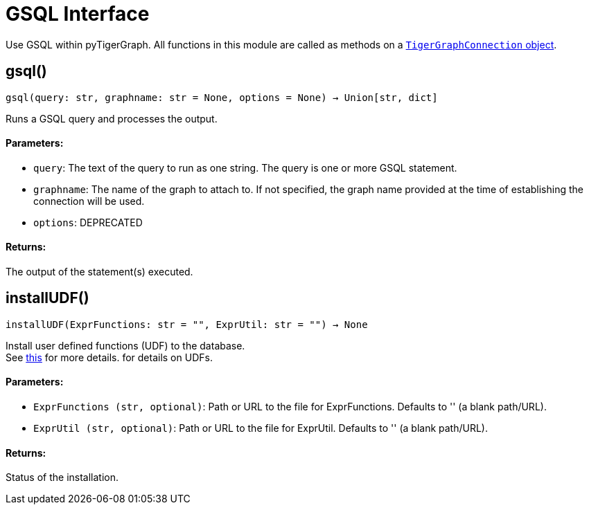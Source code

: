 = GSQL Interface


Use GSQL within pyTigerGraph.
All functions in this module are called as methods on a link:https://docs.tigergraph.com/pytigergraph/current/core-functions/base[`TigerGraphConnection` object].

== gsql()
`gsql(query: str, graphname: str = None, options = None) -> Union[str, dict]`

Runs a GSQL query and processes the output.

[discrete]
==== Parameters:
* `query`: The text of the query to run as one string. The query is one or more GSQL statement.
* `graphname`: The name of the graph to attach to. If not specified, the graph name provided at the
time of establishing the connection will be used.
* `options`: DEPRECATED

[discrete]
==== Returns:
The output of the statement(s) executed.


== installUDF()
`installUDF(ExprFunctions: str = "", ExprUtil: str = "") -> None`

Install user defined functions (UDF) to the database.
 +
See https://docs.tigergraph.com/gsql-ref/current/querying/func/query-user-defined-functions[this] for more details. for details on UDFs.

[discrete]
==== Parameters:
* `ExprFunctions (str, optional)`: Path or URL to the file for ExprFunctions. Defaults to '' (a blank path/URL).
* `ExprUtil (str, optional)`: Path or URL to the file for ExprUtil. Defaults to '' (a blank path/URL).

[discrete]
==== Returns:
Status of the installation.


